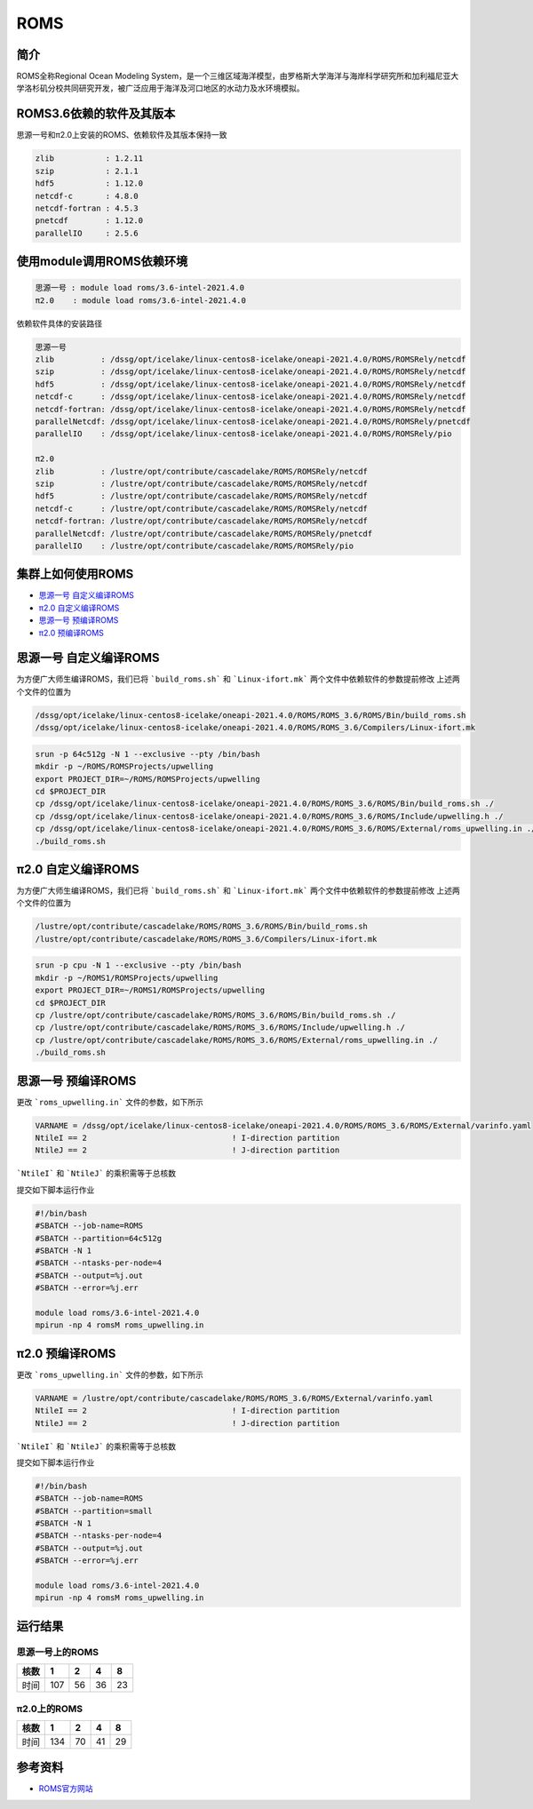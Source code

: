 .. _roms:

ROMS
=====

简介
------

ROMS全称Regional Ocean Modeling System，是一个三维区域海洋模型，由罗格斯大学海洋与海岸科学研究所和加利福尼亚大学洛杉矶分校共同研究开发，被广泛应用于海洋及河口地区的水动力及水环境模拟。

ROMS3.6依赖的软件及其版本
-------------------------

思源一号和π2.0上安装的ROMS、依赖软件及其版本保持一致

.. code:: bash

   zlib           : 1.2.11
   szip           : 2.1.1
   hdf5           : 1.12.0
   netcdf-c       : 4.8.0
   netcdf-fortran : 4.5.3
   pnetcdf        : 1.12.0
   parallelIO     : 2.5.6

使用module调用ROMS依赖环境
----------------------------

.. code:: bash

   思源一号 : module load roms/3.6-intel-2021.4.0
   π2.0    : module load roms/3.6-intel-2021.4.0

依赖软件具体的安装路径

.. code:: bash

   思源一号
   zlib          : /dssg/opt/icelake/linux-centos8-icelake/oneapi-2021.4.0/ROMS/ROMSRely/netcdf
   szip          : /dssg/opt/icelake/linux-centos8-icelake/oneapi-2021.4.0/ROMS/ROMSRely/netcdf
   hdf5          : /dssg/opt/icelake/linux-centos8-icelake/oneapi-2021.4.0/ROMS/ROMSRely/netcdf
   netcdf-c      : /dssg/opt/icelake/linux-centos8-icelake/oneapi-2021.4.0/ROMS/ROMSRely/netcdf
   netcdf-fortran: /dssg/opt/icelake/linux-centos8-icelake/oneapi-2021.4.0/ROMS/ROMSRely/netcdf
   parallelNetcdf: /dssg/opt/icelake/linux-centos8-icelake/oneapi-2021.4.0/ROMS/ROMSRely/pnetcdf
   parallelIO    : /dssg/opt/icelake/linux-centos8-icelake/oneapi-2021.4.0/ROMS/ROMSRely/pio
   
   π2.0
   zlib          : /lustre/opt/contribute/cascadelake/ROMS/ROMSRely/netcdf
   szip          : /lustre/opt/contribute/cascadelake/ROMS/ROMSRely/netcdf
   hdf5          : /lustre/opt/contribute/cascadelake/ROMS/ROMSRely/netcdf
   netcdf-c      : /lustre/opt/contribute/cascadelake/ROMS/ROMSRely/netcdf
   netcdf-fortran: /lustre/opt/contribute/cascadelake/ROMS/ROMSRely/netcdf
   parallelNetcdf: /lustre/opt/contribute/cascadelake/ROMS/ROMSRely/pnetcdf
   parallelIO    : /lustre/opt/contribute/cascadelake/ROMS/ROMSRely/pio


集群上如何使用ROMS
--------------------

- `思源一号 自定义编译ROMS`_

- `π2.0 自定义编译ROMS`_

- `思源一号 预编译ROMS`_

- `π2.0 预编译ROMS`_

.. _思源一号 自定义编译ROMS:

思源一号 自定义编译ROMS
--------------------------

为方便广大师生编译ROMS，我们已将 ```build_roms.sh``` 和 ```Linux-ifort.mk``` 两个文件中依赖软件的参数提前修改
上述两个文件的位置为

.. code:: bash
    
   /dssg/opt/icelake/linux-centos8-icelake/oneapi-2021.4.0/ROMS/ROMS_3.6/ROMS/Bin/build_roms.sh
   /dssg/opt/icelake/linux-centos8-icelake/oneapi-2021.4.0/ROMS/ROMS_3.6/Compilers/Linux-ifort.mk

.. code:: bash

   srun -p 64c512g -N 1 --exclusive --pty /bin/bash
   mkdir -p ~/ROMS/ROMSProjects/upwelling
   export PROJECT_DIR=~/ROMS/ROMSProjects/upwelling
   cd $PROJECT_DIR
   cp /dssg/opt/icelake/linux-centos8-icelake/oneapi-2021.4.0/ROMS/ROMS_3.6/ROMS/Bin/build_roms.sh ./
   cp /dssg/opt/icelake/linux-centos8-icelake/oneapi-2021.4.0/ROMS/ROMS_3.6/ROMS/Include/upwelling.h ./
   cp /dssg/opt/icelake/linux-centos8-icelake/oneapi-2021.4.0/ROMS/ROMS_3.6/ROMS/External/roms_upwelling.in ./ 
   ./build_roms.sh

.. _π2.0 自定义编译ROMS:

π2.0 自定义编译ROMS
----------------------

为方便广大师生编译ROMS，我们已将 ```build_roms.sh``` 和 ```Linux-ifort.mk``` 两个文件中依赖软件的参数提前修改
上述两个文件的位置为

.. code:: bash
    
   /lustre/opt/contribute/cascadelake/ROMS/ROMS_3.6/ROMS/Bin/build_roms.sh
   /lustre/opt/contribute/cascadelake/ROMS/ROMS_3.6/Compilers/Linux-ifort.mk

.. code:: bash

   srun -p cpu -N 1 --exclusive --pty /bin/bash
   mkdir -p ~/ROMS1/ROMSProjects/upwelling
   export PROJECT_DIR=~/ROMS1/ROMSProjects/upwelling
   cd $PROJECT_DIR
   cp /lustre/opt/contribute/cascadelake/ROMS/ROMS_3.6/ROMS/Bin/build_roms.sh ./
   cp /lustre/opt/contribute/cascadelake/ROMS/ROMS_3.6/ROMS/Include/upwelling.h ./
   cp /lustre/opt/contribute/cascadelake/ROMS/ROMS_3.6/ROMS/External/roms_upwelling.in ./ 
   ./build_roms.sh

.. _思源一号 预编译ROMS:

思源一号 预编译ROMS
----------------------

更改 ```roms_upwelling.in``` 文件的参数，如下所示

.. code:: bash

   VARNAME = /dssg/opt/icelake/linux-centos8-icelake/oneapi-2021.4.0/ROMS/ROMS_3.6/ROMS/External/varinfo.yaml
   NtileI == 2                               ! I-direction partition
   NtileJ == 2                               ! J-direction partition

```NtileI``` 和 ```NtileJ``` 的乘积需等于总核数

提交如下脚本运行作业

.. code:: bash

   #!/bin/bash
   #SBATCH --job-name=ROMS
   #SBATCH --partition=64c512g 
   #SBATCH -N 1
   #SBATCH --ntasks-per-node=4
   #SBATCH --output=%j.out
   #SBATCH --error=%j.err

   module load roms/3.6-intel-2021.4.0
   mpirun -np 4 romsM roms_upwelling.in

   
.. _π2.0 预编译ROMS:

π2.0 预编译ROMS
----------------------

更改 ```roms_upwelling.in``` 文件的参数，如下所示

.. code:: bash

   VARNAME = /lustre/opt/contribute/cascadelake/ROMS/ROMS_3.6/ROMS/External/varinfo.yaml
   NtileI == 2                               ! I-direction partition
   NtileJ == 2                               ! J-direction partition

```NtileI``` 和 ```NtileJ``` 的乘积需等于总核数

提交如下脚本运行作业

.. code:: bash

   #!/bin/bash
   #SBATCH --job-name=ROMS
   #SBATCH --partition=small
   #SBATCH -N 1
   #SBATCH --ntasks-per-node=4
   #SBATCH --output=%j.out
   #SBATCH --error=%j.err

   module load roms/3.6-intel-2021.4.0
   mpirun -np 4 romsM roms_upwelling.in


   
运行结果
------------

思源一号上的ROMS
~~~~~~~~~~~~~~~~~

+------+-----+----+----+----+
| 核数 | 1   | 2  | 4  | 8  |
+======+=====+====+====+====+
| 时间 | 107 | 56 | 36 | 23 |
+------+-----+----+----+----+

π2.0上的ROMS
~~~~~~~~~~~~~~~~~
  
+------+-----+----+----+----+
| 核数 | 1   | 2  | 4  | 8  |
+======+=====+====+====+====+
| 时间 | 134 | 70 | 41 | 29 |
+------+-----+----+----+----+

参考资料
--------

-  `ROMS官方网站 <https://www.myroms.org/>`__
